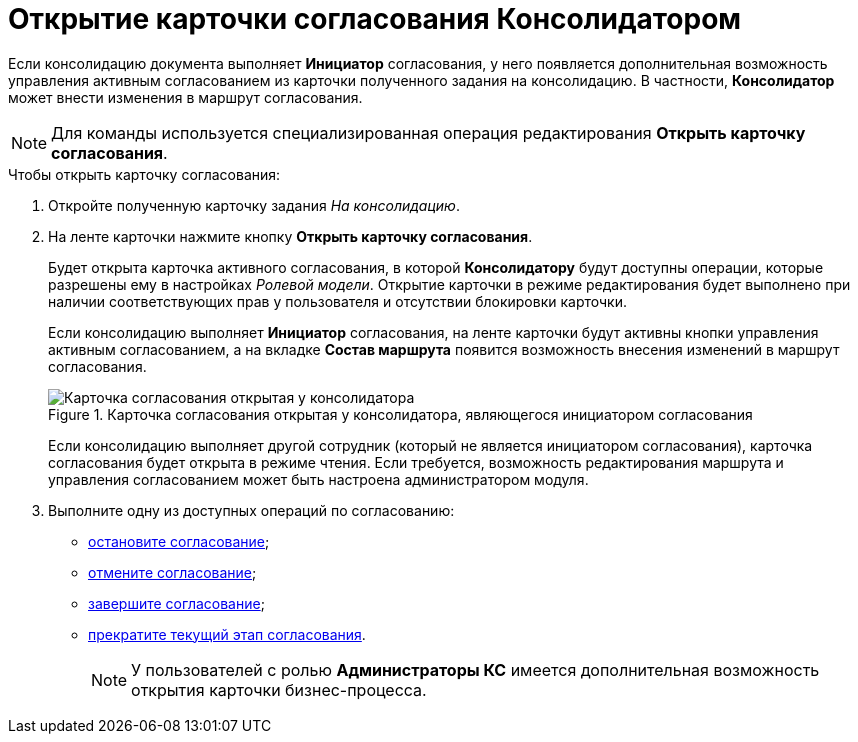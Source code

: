 = Открытие карточки согласования Консолидатором

Если консолидацию документа выполняет *Инициатор* согласования, у него появляется дополнительная возможность управления активным согласованием из карточки полученного задания на консолидацию. В частности, *Консолидатор* может внести изменения в маршрут согласования.

[NOTE]
====
Для команды используется специализированная операция редактирования *Открыть карточку согласования*.
====

.Чтобы открыть карточку согласования:
. Откройте полученную карточку задания _На консолидацию_.
. На ленте карточки нажмите кнопку *Открыть карточку согласования*.
+
Будет открыта карточка активного согласования, в которой *Консолидатору* будут доступны операции, которые разрешены ему в настройках _Ролевой модели_. Открытие карточки в режиме редактирования будет выполнено при наличии соответствующих прав у пользователя и отсутствии блокировки карточки.
+
Если консолидацию выполняет *Инициатор* согласования, на ленте карточки будут активны кнопки управления активным согласованием, а на вкладке *Состав маршрута* появится возможность внесения изменений в маршрут согласования.
+
.Карточка согласования открытая у консолидатора, являющегося инициатором согласования
image::Tcard_consolidation_open_card.png[Карточка согласования открытая у консолидатора, являющегося инициатором согласования]
+
Если консолидацию выполняет другой сотрудник (который не является инициатором согласования), карточка согласования будет открыта в режиме чтения. Если требуется, возможность редактирования маршрута и управления согласованием может быть настроена администратором модуля.
+
. Выполните одну из доступных операций по согласованию:
* xref:Approval_postpone_approval.adoc[остановите согласование];
* xref:Approval_reject.adoc[отмените согласование];
* xref:Approval_finish.adoc[завершите согласование];
* xref:Approval_stage_stop.adoc[прекратите текущий этап согласования].
+
[NOTE]
====
У пользователей с ролью *Администраторы КС* имеется дополнительная возможность открытия карточки бизнес-процесса.
====
